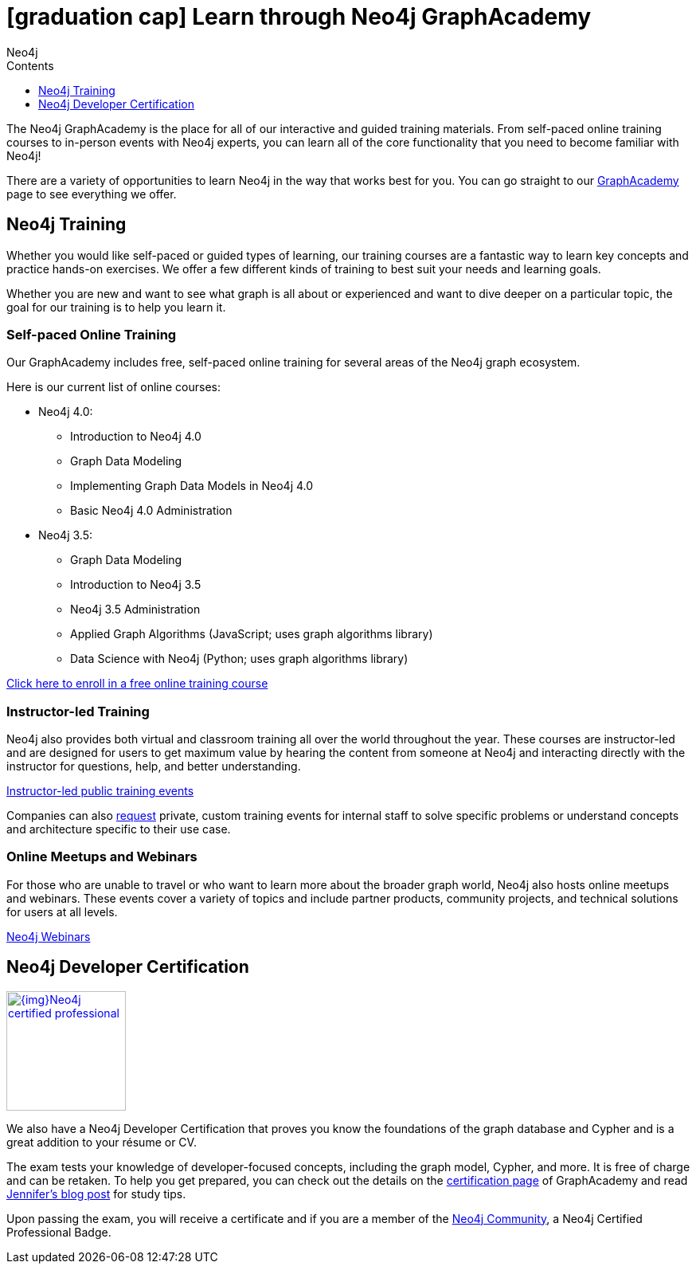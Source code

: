 = icon:graduation-cap[] Learn through Neo4j GraphAcademy
:slug: about-graphacademy
:level: Beginner
:section: Documentation and Resources
:section-link: resources
:sectanchors:
:toc:
:toc-title: Contents
:toclevels: 1
:icons: font
:author: Neo4j
:category: documentation
:tags: resources, graphacademy, training, certification, meetup

The Neo4j GraphAcademy is the place for all of our interactive and guided training materials.
From self-paced online training courses to in-person events with Neo4j experts, you can learn all of the core functionality that you need to become familiar with Neo4j!

There are a variety of opportunities to learn Neo4j in the way that works best for you.
You can go straight to our https://neo4j.com/graphacademy/[GraphAcademy^] page to see everything we offer.

[#neo4j-training]
== Neo4j Training

Whether you would like self-paced or guided types of learning, our training courses are a fantastic way to learn key concepts and practice hands-on exercises.
We offer a few different kinds of training to best suit your needs and learning goals.

Whether you are new and want to see what graph is all about or experienced and want to dive deeper on a particular topic, the goal for our training is to help you learn it.

=== Self-paced Online Training

Our GraphAcademy includes free, self-paced online training for several areas of the Neo4j graph ecosystem.

Here is our current list of online courses:

* Neo4j 4.0:
** Introduction to Neo4j 4.0
** Graph Data Modeling
** Implementing Graph Data Models in Neo4j 4.0
** Basic Neo4j 4.0 Administration
* Neo4j 3.5:
** Graph Data Modeling
** Introduction to Neo4j 3.5
** Neo4j 3.5 Administration
** Applied Graph Algorithms (JavaScript; uses graph algorithms library)
** Data Science with Neo4j (Python; uses graph algorithms library)

https://neo4j.com/graphacademy/online-training/[Click here to enroll in a free online training course^]

=== Instructor-led Training

Neo4j also provides both virtual and classroom training all over the world throughout the year.
These courses are instructor-led and are designed for users to get maximum value by hearing the content from someone at Neo4j and interacting directly with the instructor for questions, help, and better understanding.

https://neo4j.com/events/world/training/[Instructor-led public training events^]

Companies can also mailto:training@neo4j.com[request] private, custom training events for internal staff to solve specific problems or understand concepts and architecture specific to their use case.

=== Online Meetups and Webinars

For those who are unable to travel or who want to learn more about the broader graph world, Neo4j also hosts online meetups and webinars.
These events cover a variety of topics and include partner products, community projects, and technical solutions for users at all levels.

https://neo4j.com/webinars/[Neo4j Webinars^]

[#neo4j-certification]
== Neo4j Developer Certification

image::{img}Neo4j_certified_professional.jpeg[link="{img}Neo4j_certified_professional.jpeg",role="popup-link",float="right",width=150]

We also have a Neo4j Developer Certification that proves you know the foundations of the graph database and Cypher and is a great addition to your résume or CV.

The exam tests your knowledge of developer-focused concepts, including the graph model, Cypher, and more.
It is free of charge and can be retaken.
To help you get prepared, you can check out the details on the https://neo4j.com/graphacademy/neo4j-certification/[certification page^] of GraphAcademy and read https://medium.com/neo4j/neo4j-certification-how-to-pass-like-a-pro-eed6daa7c6f7[Jennifer's blog post^] for study tips.

Upon passing the exam, you will receive a certificate and if you are a member of the https://community.neo4j.com[Neo4j Community], a Neo4j Certified Professional Badge.

